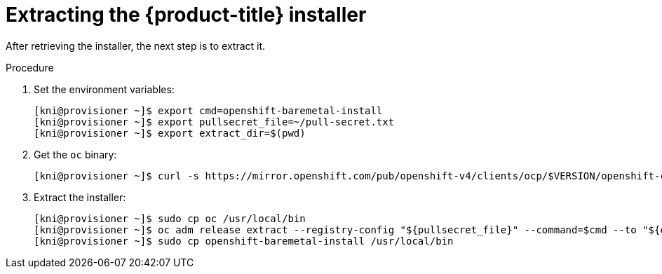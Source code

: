 
//
// * installing/installing_bare_metal_ipi/ipi-install-installation-workflow.adoc

[id="extracting-the-openshift-installer_{context}"]
ifdef::upstream[]
= Extracting the {product-title} installer (GA Release)
endif::[]

ifndef::upstream[]
= Extracting the {product-title} installer
endif::[]


After retrieving the installer, the next step is to extract it.

.Procedure

. Set the environment variables:
+
[source,terminal]
----
[kni@provisioner ~]$ export cmd=openshift-baremetal-install
[kni@provisioner ~]$ export pullsecret_file=~/pull-secret.txt
[kni@provisioner ~]$ export extract_dir=$(pwd)
----

. Get the `oc` binary:
+
[source,terminal]
----
[kni@provisioner ~]$ curl -s https://mirror.openshift.com/pub/openshift-v4/clients/ocp/$VERSION/openshift-client-linux.tar.gz | tar zxvf - oc
----

. Extract the installer:
+
[source,terminal]
----
[kni@provisioner ~]$ sudo cp oc /usr/local/bin
[kni@provisioner ~]$ oc adm release extract --registry-config "${pullsecret_file}" --command=$cmd --to "${extract_dir}" ${RELEASE_IMAGE}
[kni@provisioner ~]$ sudo cp openshift-baremetal-install /usr/local/bin
----
